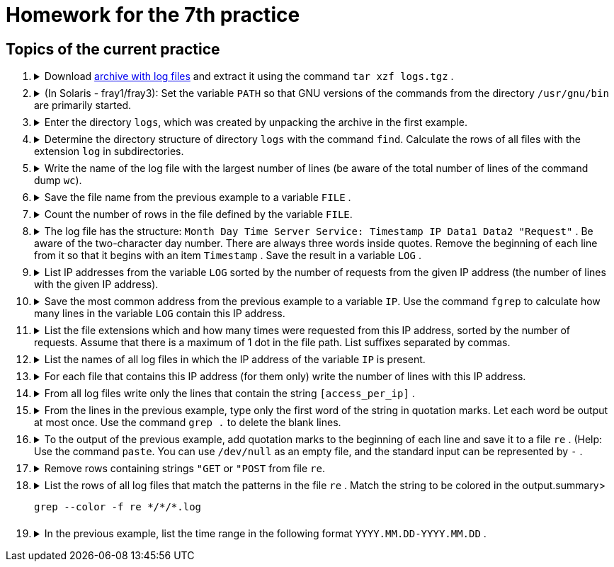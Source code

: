 = Homework for the 7th practice

== Topics of the current practice

++++
<style>li details { margin-bottom: 0.5em; }</style>
<div class='olist arabic'>
<ol class='arabic'>
<li><details><summary>Download <a href="./logs.tgz">archive with log files</a> and extract it using the command <code>tar xzf logs.tgz</code> .</summary>
++++
....
tar xzf logs.tgz
....
++++
</details></li>
<li><details><summary>(In Solaris - fray1/fray3): Set the variable <code>PATH</code> so that GNU versions of the commands from the directory <code>/usr/gnu/bin</code> are primarily started.</summary>
++++
....
PATH="/usr/gnu/bin:$PATH"
....
++++
</details></li>
<li><details><summary>Enter the directory <code>logs</code>, which was created by unpacking the archive in the first example.</summary>
++++
....
cd logs
....
++++
</details></li>
<li><details><summary>Determine the directory structure of directory <code>logs</code> with the command <code>find</code>. Calculate the rows of all files with the extension <code>log</code> in subdirectories.</summary>
++++
....
find
wc -l */*/*.log
....
++++
</details></li>
<li><details><summary>Write the name of the log file with the largest number of lines (be aware of the total number of lines of the command dump <code>wc</code>).</summary>
++++
....
wc -l */*/*.log | head -n -1 | sort -n | tail -n 1 | cut -c 11-
....
++++
</details></li>
<li><details><summary>Save the file name from the previous example to a variable <code>FILE</code> .</summary>
++++
....
FILE=$(wc -l */*/*.log | head -n -1 | sort -n | tail -n 1 | cut -c 11-)
....
++++
</details></li>
<li><details><summary>Count the number of rows in the file defined by the variable <code>FILE</code>.</summary>
++++
....
wc -l <"$FILE"
....
++++
</details></li>
<li><details><summary>The log file has the structure: <code>Month Day Time Server Service: Timestamp IP Data1 Data2 "Request"</code> . Be aware of the two-character day number. There are always three words inside quotes. Remove the beginning of each line from it so that it begins with an item <code>Timestamp</code> . Save the result in a variable <code>LOG</code> .</summary>
++++
....
LOG=$(tr -s ' ' <"$FILE"| cut -d' ' -f6-)
....
++++
</details></li>
<li><details><summary>List IP addresses from the variable <code>LOG</code> sorted by the number of requests from the given IP address (the number of lines with the given IP address).</summary>
++++
....
cut -d' ' -f2 <<<"$LOG" | sort | uniq -c | sort -n | tr -s ' ' | cut -d' ' -f3
....
++++
</details></li>
<li><details><summary>Save the most common address from the previous example to a variable <code>IP</code>. Use the command <code>fgrep</code> to calculate how many lines in the variable <code>LOG</code> contain this IP address.</summary>
++++
....
IP=$(cut -d' ' -f2 <<<"$LOG" | sort | uniq -c | sort -n | tr -s ' ' | cut -d' ' -f3 | tail -n 1)
fgrep -c " $IP " <<<"$LOG"
....
++++
</details></li>
<li><details><summary>List the file extensions which and how many times were requested from this IP address, sorted by the number of requests. Assume that there is a maximum of 1 dot in the file path. List suffixes separated by commas.</summary>
++++
....
fgrep " $IP " <<<"$LOG" | cut -d\" -f2 | cut -d' ' -f2 | cut -d. -f2 | sort | uniq -c | sort -n | cut -c9- | paste -d, -s
....
++++
</details></li>
<li><details><summary>List the names of all log files in which the IP address of the variable <code>IP</code> is present.</summary>
++++
....
fgrep -l " $IP " */*/*.log
....
++++
</details></li>
<li><details><summary>For each file that contains this IP address (for them only) write the number of lines with this IP address.</summary>
++++
....
fgrep -c " $IP " $(fgrep -l " $IP " */*/*.log)
....
++++
</details></li>
<li><details><summary>From all log files write only the lines that contain the string <code>[access_per_ip]</code> .</summary>
++++
....
fgrep '[access_per_ip]' */*/*.log
....
++++
</details></li>
<li><details><summary>From the lines in the previous example, type only the first word of the string in quotation marks. Let each word be output at most once. Use the command <code>grep .</code> to delete the blank lines.</summary>
++++
....
fgrep '[access_per_ip]' */*/*.log | cut -d\" -f2 | cut -d' ' -f1 | grep . | sort -u
....
++++
</details></li>
<li><details><summary>To the output of the previous example, add quotation marks to the beginning of each line and save it to a file <code>re</code> . (Help: Use the command <code>paste</code>. You can use <code>/dev/null</code> as an empty file, and the standard input can be represented by <code>-</code> .</summary>
++++
....
fgrep '[access_per_ip]' */*/*.log | cut -d\" -f2 | cut -d' ' -f1 | grep . | sort -u | paste -d\" /dev/null - >re
....
++++
</details></li>
<li><details><summary>Remove rows containing strings <code>"GET</code> or <code>"POST</code> from file <code>re</code>.</summary>
++++
....
grep -v -e '"GET' -e '"POST' re >re2
mv re2 re
....
++++
</details></li>
<li><details><summary>List the rows of all log files that match the patterns in the file <code>re</code> . Match the string to be colored in the output.summary>
++++
....
grep --color -f re */*/*.log
....
++++
</details></li>
<li><details><summary>In the previous example, list the time range in the following format <code>YYYY.MM.DD-YYYY.MM.DD</code> .</summary>
++++
....
FILES=$(grep -f re */*/*.log | cut -d: -f1 | tr -dc '0-9/\n' | sort)
SINCE=$(head -n 1 <<<"$FILES")
TO=$(tail -n 1 <<<"$FILES")
printf '%s-%s\n' "$SINCE" "$TO" | tr / .
....
++++
</details></li>
</ol>
</div>
++++ 


